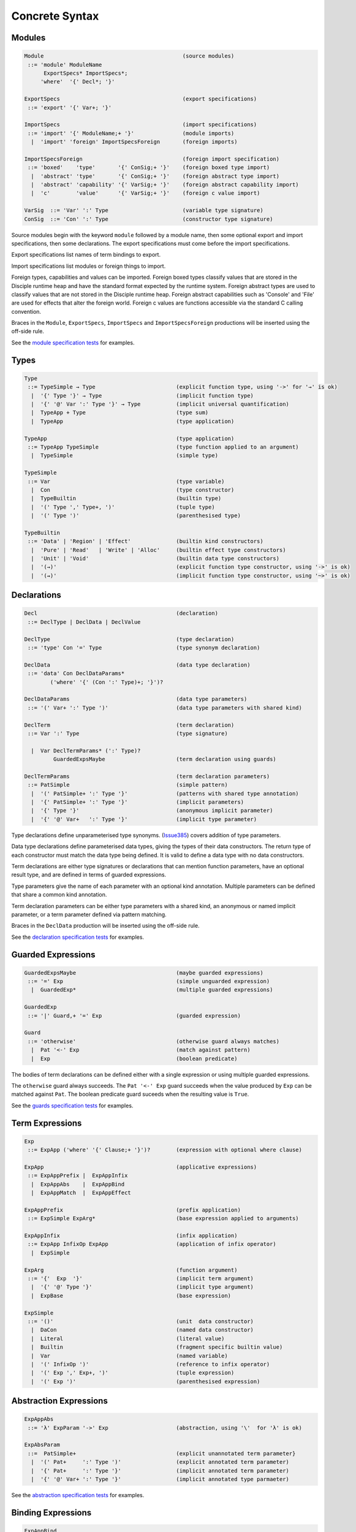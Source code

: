 
Concrete Syntax
===============

Modules
-------

.. code-block:: none

  Module                                           (source modules)
   ::= 'module' ModuleName
        ExportSpecs* ImportSpecs*;
       'where'  '{' Decl*; '}'

  ExportSpecs                                      (export specifications)
   ::= 'export' '{' Var+; '}'

  ImportSpecs                                      (import specifications)
   ::= 'import' '{' ModuleName;+ '}'               (module imports)
    |  'import' 'foreign' ImportSpecsForeign       (foreign imports)

  ImportSpecsForeign                               (foreign import specification)
   ::= 'boxed'    'type'       '{' ConSig;+ '}'    (foreign boxed type import)
    |  'abstract' 'type'       '{' ConSig;+ '}'    (foreign abstract type import)
    |  'abstract' 'capability' '{' VarSig;+ '}'    (foreign abstract capability import)
    |  'c'        'value'      '{' VarSig;+ '}'    (foreign c value import)

  VarSig  ::= 'Var' ':' Type                       (variable type signature)
  ConSig  ::= 'Con' ':' Type                       (constructor type signature)

Source modules begin with the keyword ``module`` followed by a module name, then some
optional export and import specifications, then some declarations. The export specifications must come before
the import specifications.

Export specifications list names of term bindings to export.

Import specifications list modules or foreign things to import.

Foreign types, capabilities and values can be imported. Foreign boxed types classify values that are stored in the Disciple runtime heap and have the standard format expected by the runtime system. Foreign abstract types are used to classify values that are not stored in the Disciple runtime heap. Foreign abstract capabilities such as 'Console' and 'File' are used for effects that alter the foreign world. Foreign c values are functions accessible via the standard C calling convention.

Braces in the ``Module``, ``ExportSpecs``, ``ImportSpecs`` and ``ImportSpecsForeign`` productions will be inserted using the off-side rule.

See the `module specification tests`_ for examples.

.. _`module specification tests`:
        https://github.com/DDCSF/ddc/tree/ddc-0.5.1/test/ddc-spec/source/01-Tetra/01-Syntax/01-Module

Types
-----

.. code-block:: none

  Type
   ::= TypeSimple → Type                         (explicit function type, using '->' for '→' is ok)
    |  '{' Type '}' → Type                       (implicit function type)
    |  '{' '@' Var ':' Type '}' → Type           (implicit universal quantification)
    |  TypeApp + Type                            (type sum)
    |  TypeApp                                   (type application)

  TypeApp                                        (type application)
   ::= TypeApp TypeSimple                        (type function applied to an argument)
    |  TypeSimple                                (simple type)

  TypeSimple
   ::= Var                                       (type variable)
    |  Con                                       (type constructor)
    |  TypeBuiltin                               (builtin type)
    |  '(' Type ',' Type+, ')'                   (tuple type)
    |  '(' Type ')'                              (parenthesised type)

  TypeBuiltin
   ::= 'Data' | 'Region' | 'Effect'              (builtin kind constructors)
    |  'Pure' | 'Read'   | 'Write' | 'Alloc'     (builtin effect type constructors)
    |  'Unit' | 'Void'                           (builtin data type constructors)
    |  '(→)'                                     (explicit function type constructor, using '->' is ok)
    |  '(⇝)'                                     (implicit function type constructor, using '~>' is ok)


Declarations
------------

.. code-block:: none

  Decl                                           (declaration)
   ::= DeclType | DeclData | DeclValue

  DeclType                                       (type declaration)
   ::= 'type' Con '=' Type                       (type synonym declaration)

  DeclData                                       (data type declaration)
   ::= 'data' Con DeclDataParams*
          ('where' '{' (Con ':' Type)+; '}')?

  DeclDataParams                                 (data type parameters)
   ::= '(' Var+ ':' Type ')'                     (data type parameters with shared kind)

  DeclTerm                                       (term declaration)
   ::= Var ':' Type                              (type signature)

    |  Var DeclTermParams* (':' Type)?
           GuardedExpsMaybe                      (term declaration using guards)

  DeclTermParams                                 (term declaration parameters)
   ::= PatSimple                                 (simple pattern)
    |  '(' PatSimple+ ':' Type '}'               (patterns with shared type annotation)
    |  '{' PatSimple+ ':' Type '}'               (implicit parameters)
    |  '{' Type '}'                              (anonymous implicit parameter)
    |  '{' '@' Var+   ':' Type '}'               (implicit type parameter)


Type declarations define unparameterised type synonyms. (Issue385_) covers addition of type parameters.

Data type declarations define parameterised data types, giving the types of their data constructors. The return type of each constructor must match the data type being defined. It is valid to define a data type with no data constructors.

Term declarations are either type signatures or declarations that can mention function parameters, have an optional result type, and are defined in terms of guarded expressions.

Type parameters give the name of each parameter with an optional kind annotation. Multiple parameters can be defined that share a common kind annotation.

Term declaration parameters can be either type parameters with a shared kind, an anonymous or named implicit parameter, or a term parameter defined via pattern matching.

Braces in the ``DeclData`` production will be inserted using the off-side rule.

See the `declaration specification tests`_ for examples.

.. _Issue385: http://trac.ouroborus.net/ddc/ticket/385

.. _`declaration specification tests`:
        https://github.com/DDCSF/ddc/tree/ddc-0.5.1/test/ddc-spec/source/01-Tetra/01-Syntax/02-Decl/Main.ds


Guarded Expressions
-------------------

.. code-block:: none

  GuardedExpsMaybe                               (maybe guarded expressions)
   ::= '=' Exp                                   (simple unguarded expression)
    |  GuardedExp*                               (multiple guarded expressions)

  GuardedExp
   ::= '|' Guard,+ '=' Exp                       (guarded expression)

  Guard
   ::= 'otherwise'                               (otherwise guard always matches)
    |  Pat '<-' Exp                              (match against pattern)
    |  Exp                                       (boolean predicate)

The bodies of term declarations can be defined either with a single expression or using multiple guarded expressions.

The ``otherwise`` guard always succeeds. The ``Pat '<-' Exp`` guard succeeds when the value produced by ``Exp`` can be matched against ``Pat``. The boolean predicate guard suceeds when the resulting value is ``True``.

See the `guards specification tests`_ for examples.

.. _`guards specification tests`:
        https://github.com/DDCSF/ddc/tree/ddc-0.5.1/test/ddc-spec/source/01-Tetra/01-Syntax/03-Guards/Main.ds


Term Expressions
----------------

.. code-block:: none

  Exp
   ::= ExpApp ('where' '{' Clause;+ '}')?        (expression with optional where clause)

  ExpApp                                         (applicative expressions)
   ::= ExpAppPrefix |  ExpAppInfix
    |  ExpAppAbs    |  ExpAppBind
    |  ExpAppMatch  |  ExpAppEffect

  ExpAppPrefix                                   (prefix application)
   ::= ExpSimple ExpArg*                         (base expression applied to arguments)

  ExpAppInfix                                    (infix application)
   ::= ExpApp InfixOp ExpApp                     (application of infix operator)
    |  ExpSimple

  ExpArg                                         (function argument)
   ::= '{'  Exp  '}'                             (implicit term argument)
    |  '{' '@' Type '}'                          (implicit type argument)
    |  ExpBase                                   (base expression)

  ExpSimple
   ::= '()'                                      (unit  data constructor)
    |  DaCon                                     (named data constructor)
    |  Literal                                   (literal value)
    |  Builtin                                   (fragment specific builtin value)
    |  Var                                       (named variable)
    |  '(' InfixOp ')'                           (reference to infix operator)
    |  '(' Exp ',' Exp+, ')'                     (tuple expression)
    |  '(' Exp ')'                               (parenthesised expression)



Abstraction Expressions
-----------------------

.. code-block:: none

  ExpAppAbs
   ::= 'λ' ExpParam '->' Exp                     (abstraction, using '\'  for 'λ' is ok)

  ExpAbsParam
   ::=  PatSimple+                               (explicit unannotated term parameter}
    |  '(' Pat+     ':' Type ')'                 (explicit annotated term parameter)
    |  '{' Pat+     ':' Type '}'                 (implicit annotated term parameter)
    |  '{' '@' Var+ ':' Type '}'                 (implicit annotated type parmaeter)


See the `abstraction specification tests`_ for examples.

.. _`abstraction specification tests`:
        https://github.com/DDCSF/ddc/tree/ddc-0.5.1/test/ddc-spec/source/01-Tetra/01-Syntax/05-Abs/Main.ds


Binding Expressions
-------------------

.. code-block:: none

  ExpAppBind
   ::= 'let'    DeclTerm   'in' Exp              (non-recursive let binding)
    |  'letrec' DeclTerm+; 'in' Exp              (recursive let bindings)
    |  'do'    '{' Stmt+; '}'                    (do expression)

Matching Expressions
--------------------

.. code-block:: none

  ExpAppMatch
   ::= 'case'  '{' AltCase+; '}'                 (case expression)
    |  'match' '{' GuardedExp+; '}'              (match expression)
    |  'if' Exp 'then' Exp 'else' Exp            (if-expression)

  AltCase
   ::= Pat GuardedExp* '->' Exp                  (case alternative)

  Pat
   ::= DaCon PatBase*                            (data constructor patterm)
    |  PatBase                                   (base pattern)

  PatBase
   ::= '()'                                      (unit data constructor pattern)
    |  DaCon                                     (named data constructor pattern)
    |  Literal                                   (literal pattern)
    |  Var                                       (variable pattern)
    |  '_'                                       (wildcard pattern)
    |  '(' Pat ',' Pat+ ')'                      (tuple pattern)
    |  '(' Pat ')'                               (parenthesised pattern)


Effectual Expressions
---------------------

.. code-block:: none

  ExpAppEffect
   ::= 'weakeff' '[' Type ']' 'in' Exp           (weaken effect of an expression)

    |  'private' Bind+ WithCaps? 'in' Exp        (private region introduction)

    |  'extend'  Bind 'using' Bind+
                 WithCaps? 'in' Exp              (region extension)

    |  'box' Exp                                 (box a computation)
    |  'run' Exp                                 (run a boxed computation)

  WithCaps
   ::= 'with' '{' BindT+ '}'



